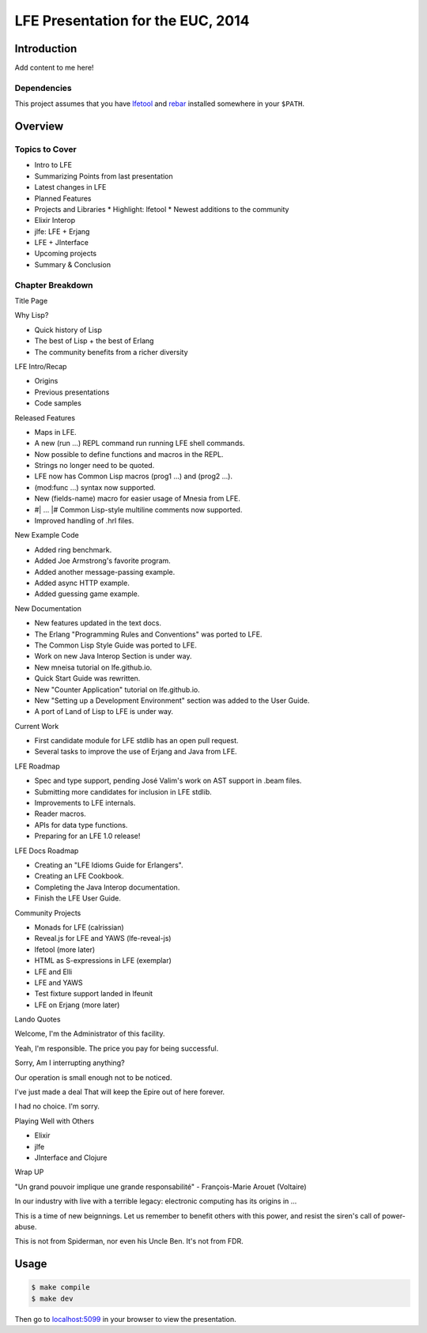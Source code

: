 ##################################
LFE Presentation for the EUC, 2014
##################################


Introduction
============

Add content to me here!


Dependencies
------------

This project assumes that you have `lfetool`_ and `rebar`_ installed
somewhere in your ``$PATH``.


Overview
========

Topics to Cover
---------------

* Intro to LFE
* Summarizing Points from last presentation
* Latest changes in LFE
* Planned Features
* Projects and Libraries
  * Highlight: lfetool
  * Newest additions to the community
* Elixir Interop
* jlfe: LFE + Erjang
* LFE + JInterface
* Upcoming projects
* Summary & Conclusion


Chapter Breakdown
-----------------

Title Page

Why Lisp?

* Quick history of Lisp
* The best of Lisp + the best of Erlang
* The community benefits from a richer diversity

LFE Intro/Recap

* Origins
* Previous presentations
* Code samples

Released Features

* Maps in LFE.
* A new (run ...) REPL command run running LFE shell commands.
* Now possible to define functions and macros in the REPL.
* Strings no longer need to be quoted.
* LFE now has Common Lisp macros (prog1 ...) and (prog2 ...).
* (mod:func ...) syntax now supported.
* New (fields-name) macro for easier usage of Mnesia from LFE.
* #| ... |# Common Lisp-style multiline comments now supported.
* Improved handling of .hrl files.

New Example Code

* Added ring benchmark.
* Added Joe Armstrong's favorite program.
* Added another message-passing example.
* Added async HTTP example.
* Added guessing game example.

New Documentation

* New features updated in the text docs.
* The Erlang "Programming Rules and Conventions" was ported to LFE.
* The Common Lisp Style Guide was ported to LFE.
* Work on new Java Interop Section is under way.
* New mneisa tutorial on lfe.github.io.
* Quick Start Guide was rewritten.
* New "Counter Application" tutorial on lfe.github.io.
* New "Setting up a Development Environment" section was added to the User
  Guide.
* A port of Land of Lisp to LFE is under way.

Current Work

* First candidate module for LFE stdlib has an open pull request.
* Several tasks to improve the use of Erjang and Java from LFE.

LFE Roadmap

* Spec and type support, pending José Valim's work on AST support in .beam
  files.
* Submitting more candidates for inclusion in LFE stdlib.
* Improvements to LFE internals.
* Reader macros.
* APIs for data type functions.
* Preparing for an LFE 1.0 release!

LFE Docs Roadmap

* Creating an "LFE Idioms Guide for Erlangers".
* Creating an LFE Cookbook.
* Completing the Java Interop documentation.
* Finish the LFE User Guide.

Community Projects

* Monads for LFE (calrissian)
* Reveal.js for LFE and YAWS (lfe-reveal-js)
* lfetool (more later)
* HTML as S-expressions in LFE (exemplar)
* LFE and Elli
* LFE and YAWS
* Test fixture support landed in lfeunit
* LFE on Erjang (more later)

Lando Quotes

Welcome,
I'm the Administrator of this facility.

Yeah, I'm responsible.
The price you pay for being successful.

Sorry,
Am I interrupting anything?

Our operation is small enough
not to be noticed.

I've just made a deal
That will keep the Epire out of here forever.

I had no choice.
I'm sorry.


Playing Well with Others

* Elixir
* jlfe
* JInterface and Clojure

Wrap UP

"Un grand pouvoir implique une grande responsabilité"
- François-Marie Arouet (Voltaire)


In our industry with live with a terrible legacy: electronic computing
has its origins in ...

This is a time of new beignnings. Let us remember to benefit others
with this power, and resist the siren's call of power-abuse.

This is not from Spiderman, nor even his Uncle Ben. It's not from FDR.


Usage
=====

.. code:: bash

    $ make compile
    $ make dev

Then go to `localhost:5099`_ in your browser to view the presentation.


.. Links
.. =====

.. _lfetool: https://github.com/lfe/lfetool
.. _rebar: https://github.com/rebar/rebar
.. _localhost:5099: http://localhost:5099/
